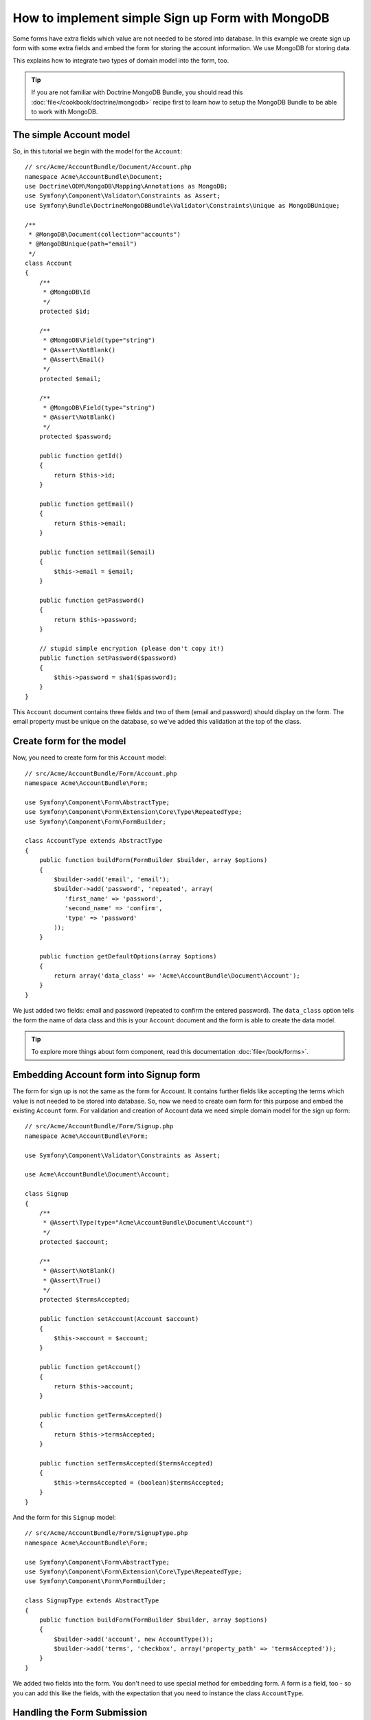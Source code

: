 How to implement simple Sign up Form with MongoDB
=================================================

Some forms have extra fields which value are not needed to be stored into 
database. In this example we create sign up form with some extra fields and 
embed the form for storing the account information. We use MongoDB for 
storing data. 

This explains how to integrate two types of domain model into the form, too.

.. tip::

    If you are not familiar with Doctrine MongoDB Bundle, you should read 
    this :doc:`file</cookbook/doctrine/mongodb>` recipe first to learn 
    how to setup the MongoDB Bundle to be able to work with MongoDB.

The simple Account model
------------------------

So, in this tutorial we begin with the model for the ``Account``::

    // src/Acme/AccountBundle/Document/Account.php
    namespace Acme\AccountBundle\Document;
    use Doctrine\ODM\MongoDB\Mapping\Annotations as MongoDB;
    use Symfony\Component\Validator\Constraints as Assert;
    use Symfony\Bundle\DoctrineMongoDBBundle\Validator\Constraints\Unique as MongoDBUnique;

    /**
     * @MongoDB\Document(collection="accounts")
     * @MongoDBUnique(path="email")
     */
    class Account
    {
        /**
         * @MongoDB\Id
         */
        protected $id;

        /**
         * @MongoDB\Field(type="string")
         * @Assert\NotBlank()
         * @Assert\Email()
         */
        protected $email; 
    
        /**
         * @MongoDB\Field(type="string")
         * @Assert\NotBlank()
         */
        protected $password; 
    
        public function getId()
        {
            return $this->id; 
        }
    
        public function getEmail()
        {
            return $this->email; 
        }
    
        public function setEmail($email)
        {
            $this->email = $email; 
        }
    
        public function getPassword()
        {
            return $this->password; 
        }
    
        // stupid simple encryption (please don't copy it!)
        public function setPassword($password)
        {
            $this->password = sha1($password); 
        }
    }

This ``Account`` document contains three fields and two of them (email and
password) should display on the form. The email property must be unique 
on the database, so we've added this validation at the top of the class. 

Create form for the model
-------------------------

Now, you need to create form for this ``Account`` model::

    // src/Acme/AccountBundle/Form/Account.php
    namespace Acme\AccountBundle\Form; 

    use Symfony\Component\Form\AbstractType;
    use Symfony\Component\Form\Extension\Core\Type\RepeatedType; 
    use Symfony\Component\Form\FormBuilder; 

    class AccountType extends AbstractType
    {
        public function buildForm(FormBuilder $builder, array $options)
        {
            $builder->add('email', 'email'); 
            $builder->add('password', 'repeated', array(
               'first_name' => 'password', 
               'second_name' => 'confirm', 
               'type' => 'password'
            ));        
        }
    
        public function getDefaultOptions(array $options)
        {
            return array('data_class' => 'Acme\AccountBundle\Document\Account');
        }
    }

We just added two fields: email and password (repeated to confirm the entered 
password). The ``data_class`` option tells the form the name of data class and 
this is your ``Account`` document and the form is able to create the data model. 

.. tip::

    To explore more things about form component, 
    read this documentation :doc:`file</book/forms>`. 

Embedding Account form into Signup form
---------------------------------------

The form for sign up is not the same as the form for Account. 
It contains further fields like accepting the terms which value is not needed 
to be stored into database. So, now we need to create own form for this purpose 
and embed the existing ``Account`` form. For validation and creation of Account 
data we need simple domain model for the sign up form::

    // src/Acme/AccountBundle/Form/Signup.php
    namespace Acme\AccountBundle\Form;

    use Symfony\Component\Validator\Constraints as Assert;

    use Acme\AccountBundle\Document\Account;

    class Signup
    {    
        /**
         * @Assert\Type(type="Acme\AccountBundle\Document\Account")
         */
        protected $account; 
    
        /**
         * @Assert\NotBlank()
         * @Assert\True()
         */
        protected $termsAccepted;
    
        public function setAccount(Account $account)
        {
            $this->account = $account; 
        }
    
        public function getAccount()
        {
            return $this->account; 
        }
    
        public function getTermsAccepted()
        {
            return $this->termsAccepted;
        }
    
        public function setTermsAccepted($termsAccepted)
        {
            $this->termsAccepted = (boolean)$termsAccepted; 
        }
    }

And the form for this ``Signup`` model::

    // src/Acme/AccountBundle/Form/SignupType.php
    namespace Acme\AccountBundle\Form; 

    use Symfony\Component\Form\AbstractType;
    use Symfony\Component\Form\Extension\Core\Type\RepeatedType; 
    use Symfony\Component\Form\FormBuilder; 

    class SignupType extends AbstractType
    {
        public function buildForm(FormBuilder $builder, array $options)
        {
            $builder->add('account', new AccountType());
            $builder->add('terms', 'checkbox', array('property_path' => 'termsAccepted'));
        }
    }

We added two fields into the form. You don't need to use special method 
for embedding form. A form is a field, too - so you can add this like the fields, 
with the expectation that you need to instance the class ``AccountType``.

Handling the Form Submission
----------------------------

Now we need controller to handle the form actions, first we create 
simple controller for displaying the sign up form::

    namespace Acme\AccountBundle\Controller;

    use Symfony\Bundle\FrameworkBundle\Controller\Controller;
    use Symfony\Component\HttpFoundation\Response; 

    use Acme\AccountBundle\Form; 

    class AccountController extends Controller
    {
        public function signupAction()
        {
            $form = $this->createForm(new Form\SignupType(), new Form\Signup());
        
            return $this->render('AcmeAccountBundle:Account:signup.html.twig', array('form' => $form->createView()));
        }
    }

and it's template:: 

    <form action="{{ path('create')}}" method="post" {{ form_enctype(form) }}>
        {{ form_widget(form) }}

        <input type="submit" />
    </form>        

At least we need the controller which handles the form submission. 
This performs the validation and saves the data into the database::

    public function createAction()
    {
        $dm = $this->get('doctrine.odm.mongodb.default_document_manager');
    
        $form = $this->createForm(new Form\SignupType(), new Form\Signup());
    
        $form->bindRequest($this->get('request')); 
    
        if ($form->isValid()) {
            $signup = $form->getData();
        
            $dm->persist($signup->getAccount()); 
            $dm->flush();
        
            return $this->redirect($this->generateUrl('welcome', array('id' => $signup->getAccount()->getId())));
        }
    
        return $this->render('AcmeAccountBundle:Account:signup.html.twig', array('form' => $form->createView()));
    }
